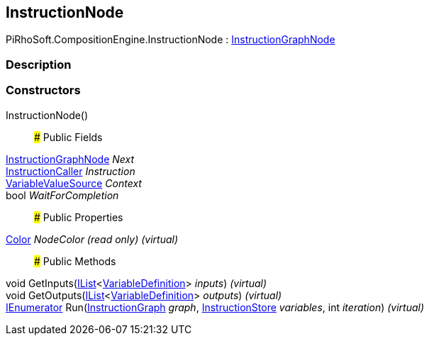 [#reference/instruction-node]

## InstructionNode

PiRhoSoft.CompositionEngine.InstructionNode : <<reference/instruction-graph-node.html,InstructionGraphNode>>

### Description

### Constructors

InstructionNode()::

### Public Fields

<<reference/instruction-graph-node.html,InstructionGraphNode>> _Next_::

<<reference/instruction-caller.html,InstructionCaller>> _Instruction_::

<<reference/variable-value-source.html,VariableValueSource>> _Context_::

bool _WaitForCompletion_::

### Public Properties

https://docs.unity3d.com/ScriptReference/Color.html[Color^] _NodeColor_ _(read only)_ _(virtual)_::

### Public Methods

void GetInputs(https://docs.microsoft.com/en-us/dotnet/api/System.Collections.Generic.IList-1[IList^]<<<reference/variable-definition.html,VariableDefinition>>> _inputs_) _(virtual)_::

void GetOutputs(https://docs.microsoft.com/en-us/dotnet/api/System.Collections.Generic.IList-1[IList^]<<<reference/variable-definition.html,VariableDefinition>>> _outputs_) _(virtual)_::

https://docs.microsoft.com/en-us/dotnet/api/System.Collections.IEnumerator[IEnumerator^] Run(<<reference/instruction-graph.html,InstructionGraph>> _graph_, <<reference/instruction-store.html,InstructionStore>> _variables_, int _iteration_) _(virtual)_::
